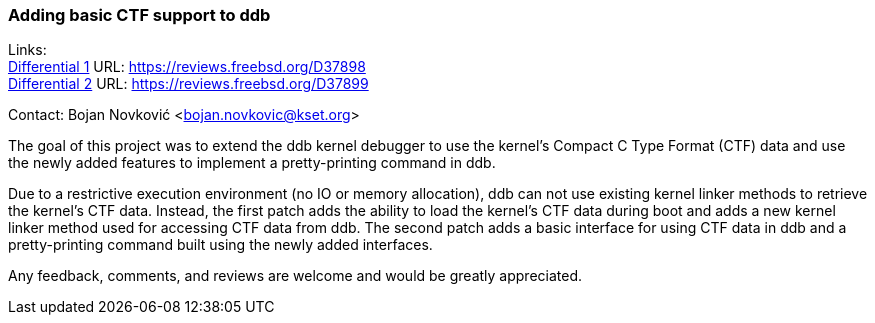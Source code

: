 === Adding basic CTF support to ddb

Links: +
link:https://reviews.freebsd.org/D37898[Differential 1] URL: link:https://reviews.freebsd.org/D37898[https://reviews.freebsd.org/D37898] +
link:https://reviews.freebsd.org/D37899[Differential 2] URL: link:https://reviews.freebsd.org/D37899[https://reviews.freebsd.org/D37899]

Contact: Bojan Novković <bojan.novkovic@kset.org>

The goal of this project was to extend the ddb kernel debugger to use the kernel's Compact C Type Format (CTF) data and use the newly added features to implement a pretty-printing command in ddb.

Due to a restrictive execution environment (no IO or memory allocation), ddb can not use existing kernel linker methods to retrieve the kernel's CTF data.
Instead, the first patch adds the ability to load the kernel's CTF data during boot and adds a new kernel linker method used for accessing CTF data from ddb.
The second patch adds a basic interface for using CTF data in ddb and a pretty-printing command built using the newly added interfaces.

Any feedback, comments, and reviews are welcome and would be greatly appreciated.
